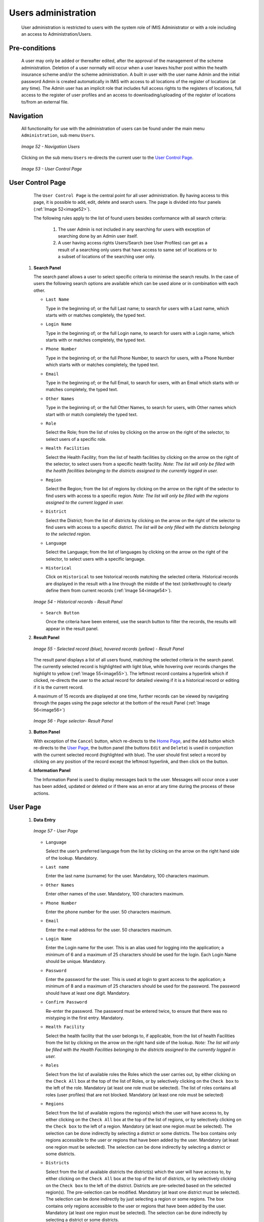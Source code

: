 Users administration
^^^^^^^^^^^^^^^^^^^^

  User administration is restricted to users with the system role of IMIS Administrator or with a role including an access to Administration/Users.

Pre-conditions
""""""""""""""

  A user may only be added or thereafter edited, after the approval of the management of the scheme administration. Deletion of a user normally will occur when a user leaves his/her post within the health insurance scheme and/or the scheme administration. A built in user with the user name Admin and the initial password Admin is created automatically in IMIS with access to all locations of the register of locations (at any time). The Admin user has an implicit role that includes full access rights to the registers of locations, full access to the register of user profiles and an access to downloading/uploading of the register of locations to/from an external file.

Navigation
""""""""""

  All functionality for use with the administration of users can be found under the main menu ``Administration``, sub menu ``Users``.

  .. _image52:
  .. figure:: /img/user_manual/image45.png
    :align: center

    `Image 52 - Navigation Users`

  Clicking on the sub menu ``Users`` re-directs the current user to the `User Control Page <#user-control-page>`__\ .

  .. _image53:
  .. figure:: /img/user_manual/image46.png
    :align: center

    `Image 53 - User Control Page`

User Control Page
"""""""""""""""""

  The ``User Control Page`` is the central point for all user administration. By having access to this page, it is possible to add, edit, delete and search users. The page is divided into four panels (:ref:`Image 52<image52>`).

  The following rules apply to the list of found users besides conformance with all search criteria:

    #.  The user Admin is not included in any searching for users with exception of  searching done by an Admin user itself.

    #.  A user having access rights Users/Search (see User Profiles) can get as a result of a searching only users that have access to same set of locations or to a subset of locations of the searching user only.


 #. **Search Panel**

    The search panel allows a user to select specific criteria to minimise the search results. In the case of users the following search options are available which can be used alone or in combination with each other.

    * ``Last Name``

      Type in the beginning of; or the full Last name; to search for users with a Last name, which starts with or matches completely, the typed text.

    * ``Login Name``

      Type in the beginning of; or the full Login name, to search for users with a Login name, which starts with or matches completely, the typed text.

    * ``Phone Number``

      Type in the beginning of; or the full Phone Number, to search for users, with a Phone Number which starts with or matches completely, the typed text.

    * ``Email``

      Type in the beginning of; or the full Email, to search for users, with an Email which starts with or matches completely, the typed text.

    * ``Other Names``

      Type in the beginning of; or the full Other Names, to search for users, with Other names which start with or match completely the typed text.

    * ``Role``

      Select the Role; from the list of roles by clicking on the arrow on the right of the selector, to select users of a specific role.

    * ``Health Facilities``

      Select the Health Facility; from the list of health facilities by clicking on the arrow on the right of the selector, to select users from a specific health facility. *Note: The list will only be filled with the health facilities belonging to the districts assigned to the currently logged in user.*

    * ``Region``

      Select the Region; from the list of regions by clicking on the arrow on the right of the selector to find users with access to a specific region. *Note: The list will only be filled with the regions assigned to the current logged in user.*

    * ``District``

      Select the District; from the list of districts by clicking on the arrow on the right of the selector to find users with access to a specific district. *The list will be only filled with the districts belonging to the selected region.*

    * ``Language``

      Select the Language; from the list of languages by clicking on the arrow on the right of the selector, to select users with a specific language.

    * ``Historical``

      Click on ``Historical`` to see historical records matching the selected criteria. Historical records are displayed in the result with a line through the middle of the text (strikethrough) to clearly define them from current records (:ref:`Image 54<image54>`).

    .. _image54:
    .. figure:: /img/user_manual/image47.png
      :align: center

      `Image 54 - Historical records - Result Panel`

    * ``Search Button``

      Once the criteria have been entered, use the search button to filter the records, the results will appear in the result panel.

 #. **Result Panel**

    .. _image55:
    .. figure:: /img/user_manual/image48.png
      :align: center

      `Image 55 - Selected record (blue), hovered records (yellow) - Result Panel`

    The result panel displays a list of all users found, matching the selected criteria in the search panel. The currently selected record is highlighted with light blue, while hovering over records changes the highlight to yellow (:ref:`Image 55<image55>`). The leftmost record contains a hyperlink which if clicked, re-directs the user to the actual record for detailed viewing if it is a historical record or editing if it is the current record.

    A maximum of 15 records are displayed at one time, further records can be viewed by navigating through the pages using the page selector at the bottom of the result Panel (:ref:`Image 56<image56>`)

    .. _image56:
    .. figure:: /img/user_manual/image11.png
      :align: center

      `Image 56 - Page selector- Result Panel`

 #. **Button Panel**

    With exception of the ``Cancel`` button, which re-directs to the `Home Page <#image-2.2-home-page>`__, and the ``Add`` button which re-directs to the `User Page <#user-page>`__, the button panel (the buttons ``Edit`` and ``Delete``) is used in conjunction with the current selected record (highlighted with blue). The user should first select a record by clicking on any position of the record except the leftmost hyperlink, and then click on the button.

 #. **Information Panel**

    The Information Panel is used to display messages back to the user. Messages will occur once a user has been added, updated or deleted or if there was an error at any time during the process of these actions.

­User Page
""""""""""

 #. **Data Entry**

    .. _image57:
    .. figure:: /img/user_manual/image49.png
      :align: center

      `Image 57 - User Page`

    * ``Language``

      Select the user’s preferred language from the list by clicking on the arrow on the right hand side of the lookup. Mandatory.

    * ``Last name``

      Enter the last name (surname) for the user. Mandatory, 100 characters maximum.

    * ``Other Names``

      Enter other names of the user. Mandatory, 100 characters maximum.

    * ``Phone Number``

      Enter the phone number for the user. 50 characters maximum.

    * ``Email``

      Enter the e-mail address for the user. 50 characters maximum.

    * ``Login Name``

      Enter the Login name for the user. This is an alias used for logging into the application; a minimum of 6 and a maximum of 25 characters should be used for the login. Each Login Name should be unique. Mandatory.

    * ``Password``

      Enter the password for the user. This is used at login to grant access to the application; a minimum of 8 and a maximum of 25 characters should be used for the password. The password should have at least one digit. Mandatory.

    * ``Confirm Password``

      Re-enter the password. The password must be entered twice, to ensure that there was no mistyping in the first entry. Mandatory.

    * ``Health Facility``

      Select the health facility that the user belongs to, if applicable, from the list of health Facilities from the list by clicking on the arrow on the right hand side of the lookup. *Note: The list will only be filled with the Health Facilities belonging to the districts assigned to the currently logged in user.*

    * ``Roles``

      Select from the list of available roles the Roles which the user carries out, by either clicking on the ``Check All`` box at the top of the list of Roles, or by selectively clicking on the ``Check box`` to the left of the role. Mandatory (at least one role must be selected). The list of roles contains all roles (user profiles) that are not blocked. Mandatory (at least one role must be selected)

    * ``Regions``

      Select from the list of available regions the region(s) which the user will have access to, by either clicking on the ``Check All`` box at the top of the list of regions, or by selectively clicking on the ``Check box`` to the left of a region. Mandatory (at least one region must be selected). The selection can be done indirectly by selecting a district or some districts. The box contains only regions accessible to the user or regions that have been added by the user. Mandatory (at least one region must be selected). The selection can be done indirectly by selecting a district or some districts.

    * ``Districts``

      Select from the list of available districts the district(s) which the user will have access to, by either clicking on the ``Check All`` box at the top of the list of districts, or by selectively clicking on the ``Check box`` to the left of the district. Districts are pre-selected based on the selected region(s). The pre-selection can be modified. Mandatory (at least one district must be selected). The selection can be done indirectly by just selecting a region or some regions. The box contains only regions accessible to the user or regions that have been added by the user. Mandatory (at least one region must be selected). The selection can be done indirectly by selecting a district or some districts.

 #. **Saving**

    Once all mandatory data is entered, clicking on the ``Save`` button will save the record. The user will be re-directed back to the `User Control Page <#user-control-page>`__, with the newly saved record displayed and selected in the result panel. A message confirming that the user has been saved will appear on the Information Panel.

 #. **Mandatory data**

    If mandatory data is not entered at the time the user clicks the ``Save`` button, a message will appear in the Information Panel, and the data fields will take the focus (by an asterisk on the right of the corresponding data field).

 #. **Cancel**

    By clicking on the ``Cancel`` button, the user will be re-directed to the `User Control Page. <#user-control-page>`__

Adding a User
"""""""""""""

  Click on the Add button to re-direct to the `User Page <#user-page>`__.

  When the page opens all entry fields are empty. See the `User Page <#user-page>`__ for information on the data entry and mandatory fields.

Editing a User
""""""""""""""

  Click on the Edit button to re-direct to the `User Page <#user-page>`__

  The page will open with the current information loaded into the data entry fields. See the `User Page <#user-page>`__ for information on the data entry and mandatory fields

Deleting a User
"""""""""""""""

  Click on the Delete button to delete the currently selected record

  Before deleting a confirmation popup (:ref:`Image 58<image58>`) is displayed, this requires the user to confirm if the action should really be carried out.

  .. _image58:
  .. figure:: /img/user_manual/image24.png
    :align: center

    `Image 58 - Delete confirmation- Button Panel`

  When a user is deleted, all records retaining to the deleted user will still be available by selecting historical records.

